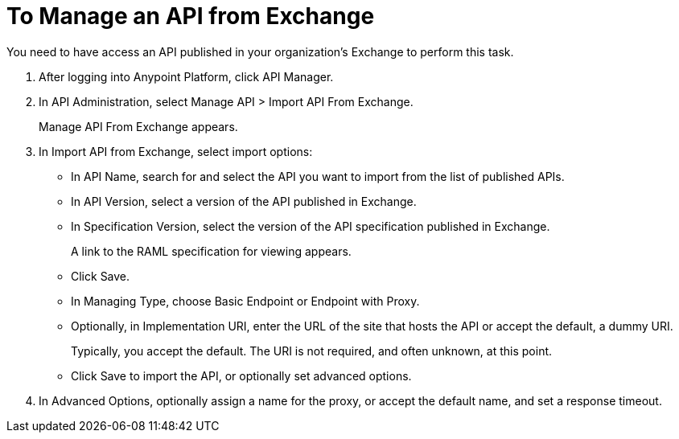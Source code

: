 = To Manage an API from Exchange

You need to have access an API published in your organization's Exchange to perform this task.

. After logging into Anypoint Platform, click API Manager.
. In API Administration, select Manage API > Import API From Exchange.
+
Manage API From Exchange appears.
. In Import API from Exchange, select import options:
+
* In API Name, search for and select the API you want to import from the list of published APIs.
* In API Version, select a version of the API published in Exchange.
* In Specification Version, select the version of the API specification published in Exchange.
+
A link to the RAML specification for viewing appears.
+
* Click Save.
+
// Why are there different options in Sandbox vs Unclassified?
+
* In Managing Type, choose Basic Endpoint or Endpoint with Proxy.
* Optionally, in Implementation URI, enter the URL of the site that hosts the API or accept the default, a dummy URI.
+
Typically, you accept the default. The URI is not required, and often unknown, at this point. 
* Click Save to import the API, or optionally set advanced options.
. In Advanced Options, optionally assign a name for the proxy, or accept the default name, and set a response timeout.
////
Under the following conditions, Save and Deploy also deploys the API:
+
* You are an API Versions Owner or are assigned the Organization Administrators role.
* You set the URL of the site earlier in this procedure.
////